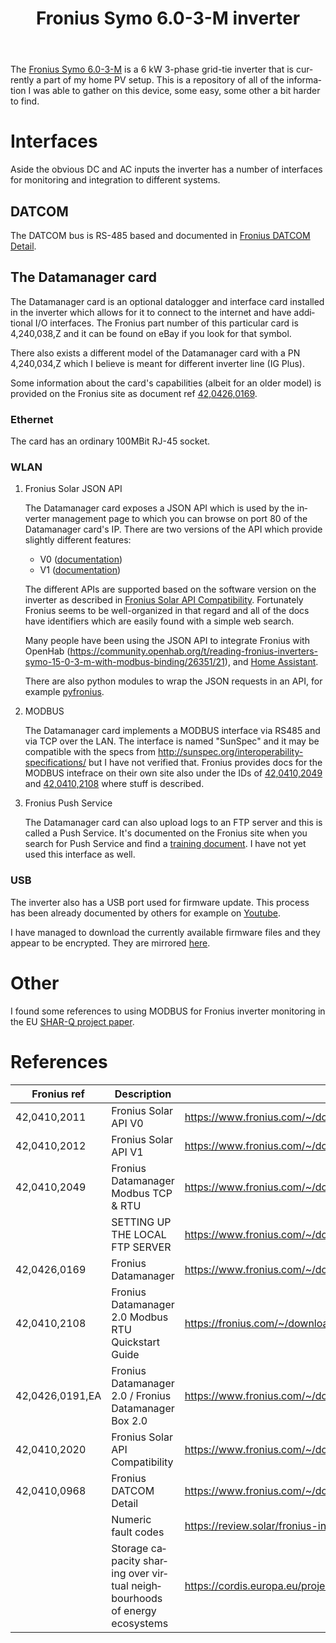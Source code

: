 #+TITLE: Fronius Symo 6.0-3-M inverter
#+LANGUAGE: en
#+CREATOR: Emacs 25.2.2 (Org mode 9.1.13)

#+BEGIN_EXPORT html
<base href="fronius-symo-6.0-3-M/"/>
#+END_EXPORT

The [[https://www.fronius.com/en-gb/uk/photovoltaics/products/all-products/inverters/fronius-symo/fronius-symo-6-0-3-m][Fronius Symo 6.0-3-M]] is a 6 kW 3-phase grid-tie inverter that is currently a part of my home PV setup. This is a repository of all of the 
information I was able to gather on this device, some easy, some other a bit harder to find.

* Interfaces

Aside the obvious DC and AC inputs the inverter has a number of interfaces for monitoring and integration to different systems.

** DATCOM

The DATCOM bus is RS-485 based and documented in [[https://www.fronius.com/~/downloads/Solar%20Energy/Operating%20Instructions/42,0410,0968.pdf][Fronius DATCOM Detail]].

** The Datamanager card

The Datamanager card is an optional datalogger and interface card installed in the inverter which allows for it to connect to the internet and 
have additional I/O interfaces. The Fronius part number of this particular card is 4,240,038,Z and it can be found on eBay if you look for that 
symbol.

There also exists a different model of the Datamanager card with a PN 4,240,034,Z which I believe is meant for different inverter line (IG Plus).

Some information about the card's capabilities (albeit for an older model) is provided on the Fronius site as document ref  [[https://www.fronius.com/~/downloads/Solar%20Energy/Operating%20Instructions/42%2C0426%2C0169%2CEA.pdf][42,0426,0169]].

*** Ethernet

The card has an ordinary 100MBit RJ-45 socket.

*** WLAN

**** Fronius Solar JSON API

The Datamanager card exposes a JSON API which is used by the inverter management page to which you can browse on port 80 of the Datamanager card's IP.
There are two versions of the API which provide slightly different features:

- V0 ([[https://www.fronius.com/~/downloads/Solar%20Energy/Operating%20Instructions/42%2C0410%2C2011.pdf][documentation]])
- V1 ([[https://www.fronius.com/~/downloads/Solar%20Energy/Operating%20Instructions/42%2C0410%2C2012.pdf][documentation]])

The different APIs are supported based on the software version on the inverter as described in [[https://www.fronius.com/~/downloads/Solar%20Energy/Operating%20Instructions/42%2C0410%2C2020.pdf][Fronius Solar API Compatibility]].
Fortunately Fronius seems to be well-organized in that regard and all of the docs have identifiers which are easily found with a simple web search.

Many people have been using the JSON API to integrate Fronius with OpenHab ([[https://community.openhab.org/t/reading-fronius-inverters-symo-15-0-3-m-with-modbus-binding/26351/21]]),
and [[https://community.home-assistant.io/t/fronius-inverter-integration/19274/2][Home Assistant]].

There are also python modules to wrap the JSON requests in an API, for example [[https://github.com/nielstron/pyfronius/][pyfronius]].

**** MODBUS

The Datamanager card implements a MODBUS interface via RS485 and via TCP over the LAN. The interface is named "SunSpec" and it may be compatible with 
the specs from [[http://sunspec.org/interoperability-specifications/]] but I have not verified that. Fronius provides docs for the MODBUS intefrace on 
their own site also under the IDs of [[https://www.fronius.com/~/downloads/Solar%20Energy/Operating%20Instructions/42%2C0410%2C2049.pdf][42,0410,2049]] and [[https://fronius.com/~/downloads/Solar%20Energy/User%20Information/42,0410,2108.pdf][42,0410,2108]] where stuff is described. 

**** Fronius Push Service

The Datamanager card can also upload logs to an FTP server and this is called a Push Service. It's documented on the Fronius site when you search 
for Push Service and find a [[https://www.fronius.com/~/downloads/Solar%20Energy/Operating%20Instructions/SE_OI_Setting_up_the%20local_FTP_server_EN.pdf][training document]]. I have not yet used this interface as well.

*** USB

The inverter also has a USB port used for firmware update. This process has been already documented by others for example on [[https://www.youtube.com/watch?v=y7abDHGdV5E][Youtube]].

I have managed to download the currently available firmware files and they appear to be encrypted. They are mirrored [[https://ipfs.io/ipfs/QmdERpnDLY8aKZ1BBBKZJa27nV8FJoVqRtactJbgqRxFpU?filename=fronius-datamanager-fw-20210226.zip][here]].
* Other

I found some references to using MODBUS for Fronius inverter monitoring in the EU [[https://cordis.europa.eu/project/id/731285][SHAR-Q project paper]].

* References

|-----------------+---------------------------------------------------------------------------+----------------------------------------------------------------------------------------------------------------------------+-------|
| Fronius ref     | Description                                                               | Link                                                                                                                       | Notes |
|-----------------+---------------------------------------------------------------------------+----------------------------------------------------------------------------------------------------------------------------+-------|
| 42,0410,2011    | Fronius Solar API V0                                                      | https://www.fronius.com/~/downloads/Solar%20Energy/Operating%20Instructions/42%2C0410%2C2011.pdf                           |       |
| 42,0410,2012    | Fronius Solar API V1                                                      | [[https://www.fronius.com/~/downloads/Solar%20Energy/Operating%20Instructions/42%2C0410%2C2012.pdf]]                           |       |
| 42,0410,2049    | Fronius Datamanager Modbus TCP & RTU                                      | https://www.fronius.com/~/downloads/Solar%20Energy/Operating%20Instructions/42%2C0410%2C2049.pdf                           |       |
|                 | SETTING UP THE LOCAL FTP SERVER                                           | https://www.fronius.com/~/downloads/Solar%20Energy/Operating%20Instructions/SE_OI_Setting_up_the%20local_FTP_server_EN.pdf |       |
| 42,0426,0169    | Fronius Datamanager                                                       | https://www.fronius.com/~/downloads/Solar%20Energy/Operating%20Instructions/42%2C0426%2C0169%2CEA.pdf                      |       |
| 42,0410,2108    | Fronius Datamanager 2.0 Modbus RTU Quickstart Guide                       | https://fronius.com/~/downloads/Solar%20Energy/User%20Information/42,0410,2108.pdf                                         |       |
| 42,0426,0191,EA | Fronius Datamanager 2.0 / Fronius Datamanager Box 2.0                     | https://www.fronius.com/~/downloads/Solar%20Energy/Operating%20Instructions/42,0426,0191,EA.pdf                            |       |
| 42,0410,2020    | Fronius Solar API Compatibility                                           | https://www.fronius.com/~/downloads/Solar%20Energy/Operating%20Instructions/42%2C0410%2C2020.pdf                           |       |
| 42,0410,0968    | Fronius DATCOM Detail                                                     | https://www.fronius.com/~/downloads/Solar%20Energy/Operating%20Instructions/42,0410,0968.pdf                               |       |
|-----------------+---------------------------------------------------------------------------+----------------------------------------------------------------------------------------------------------------------------+-------|
|                 | Numeric fault codes                                                       | https://review.solar/fronius-inverter-fault-codes/                                                                         |       |
|-----------------+---------------------------------------------------------------------------+----------------------------------------------------------------------------------------------------------------------------+-------|
|                 | Storage capacity sharing over virtual neighbourhoods of energy ecosystems | https://cordis.europa.eu/project/id/731285                                                                                 |       |
|-----------------+---------------------------------------------------------------------------+----------------------------------------------------------------------------------------------------------------------------+-------|
